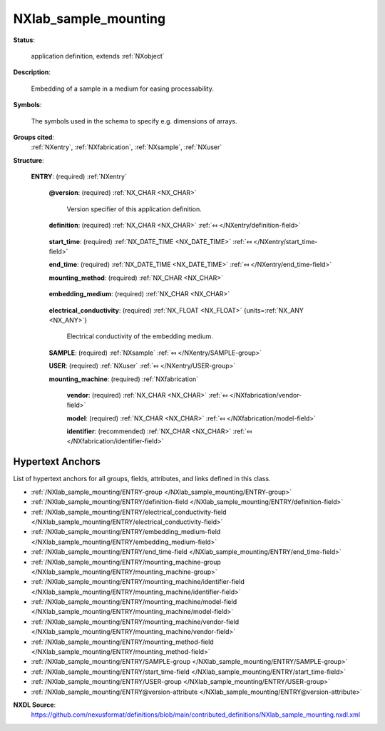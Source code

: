 .. auto-generated by dev_tools.docs.nxdl from the NXDL source contributed_definitions/NXlab_sample_mounting.nxdl.xml -- DO NOT EDIT

.. index::
    ! NXlab_sample_mounting (application definition)
    ! lab_sample_mounting (application definition)
    see: lab_sample_mounting (application definition); NXlab_sample_mounting

.. _NXlab_sample_mounting:

=====================
NXlab_sample_mounting
=====================

**Status**:

  application definition, extends :ref:`NXobject`

**Description**:

  Embedding of a sample in a medium for easing processability.

**Symbols**:

  The symbols used in the schema to specify e.g. dimensions of arrays.

**Groups cited**:
  :ref:`NXentry`, :ref:`NXfabrication`, :ref:`NXsample`, :ref:`NXuser`

.. index:: NXentry (base class); used in application definition, NXsample (base class); used in application definition, NXuser (base class); used in application definition, NXfabrication (base class); used in application definition

**Structure**:

  .. _/NXlab_sample_mounting/ENTRY-group:

  **ENTRY**: (required) :ref:`NXentry` 


    .. _/NXlab_sample_mounting/ENTRY@version-attribute:

    .. index:: version (group attribute)

    **@version**: (required) :ref:`NX_CHAR <NX_CHAR>` 

      Version specifier of this application definition.

    .. _/NXlab_sample_mounting/ENTRY/definition-field:

    .. index:: definition (field)

    **definition**: (required) :ref:`NX_CHAR <NX_CHAR>` :ref:`⤆ </NXentry/definition-field>`

      .. collapse:: Official NeXus NXDL schema with which this file was written. ...

          Official NeXus NXDL schema with which this file was written.

          Obligatory value: ``NXlab_sample_mounting``

    .. _/NXlab_sample_mounting/ENTRY/start_time-field:

    .. index:: start_time (field)

    **start_time**: (required) :ref:`NX_DATE_TIME <NX_DATE_TIME>` :ref:`⤆ </NXentry/start_time-field>`


    .. _/NXlab_sample_mounting/ENTRY/end_time-field:

    .. index:: end_time (field)

    **end_time**: (required) :ref:`NX_DATE_TIME <NX_DATE_TIME>` :ref:`⤆ </NXentry/end_time-field>`


    .. _/NXlab_sample_mounting/ENTRY/mounting_method-field:

    .. index:: mounting_method (field)

    **mounting_method**: (required) :ref:`NX_CHAR <NX_CHAR>` 

      .. collapse:: Qualitative statement how the sample was mounted. ...

          Qualitative statement how the sample was mounted.

          Any of these values: ``cold_mounting`` | ``hot_mounting``

    .. _/NXlab_sample_mounting/ENTRY/embedding_medium-field:

    .. index:: embedding_medium (field)

    **embedding_medium**: (required) :ref:`NX_CHAR <NX_CHAR>` 

      .. collapse:: Type of material. ...

          Type of material.

          Any of these values: ``resin`` | ``epoxy``

    .. _/NXlab_sample_mounting/ENTRY/electrical_conductivity-field:

    .. index:: electrical_conductivity (field)

    **electrical_conductivity**: (required) :ref:`NX_FLOAT <NX_FLOAT>` {units=\ :ref:`NX_ANY <NX_ANY>`} 

      Electrical conductivity of the embedding medium.

    .. _/NXlab_sample_mounting/ENTRY/SAMPLE-group:

    **SAMPLE**: (required) :ref:`NXsample` :ref:`⤆ </NXentry/SAMPLE-group>`


    .. _/NXlab_sample_mounting/ENTRY/USER-group:

    **USER**: (required) :ref:`NXuser` :ref:`⤆ </NXentry/USER-group>`


    .. _/NXlab_sample_mounting/ENTRY/mounting_machine-group:

    **mounting_machine**: (required) :ref:`NXfabrication` 


      .. _/NXlab_sample_mounting/ENTRY/mounting_machine/vendor-field:

      .. index:: vendor (field)

      **vendor**: (required) :ref:`NX_CHAR <NX_CHAR>` :ref:`⤆ </NXfabrication/vendor-field>`


      .. _/NXlab_sample_mounting/ENTRY/mounting_machine/model-field:

      .. index:: model (field)

      **model**: (required) :ref:`NX_CHAR <NX_CHAR>` :ref:`⤆ </NXfabrication/model-field>`


      .. _/NXlab_sample_mounting/ENTRY/mounting_machine/identifier-field:

      .. index:: identifier (field)

      **identifier**: (recommended) :ref:`NX_CHAR <NX_CHAR>` :ref:`⤆ </NXfabrication/identifier-field>`



Hypertext Anchors
-----------------

List of hypertext anchors for all groups, fields,
attributes, and links defined in this class.


* :ref:`/NXlab_sample_mounting/ENTRY-group </NXlab_sample_mounting/ENTRY-group>`
* :ref:`/NXlab_sample_mounting/ENTRY/definition-field </NXlab_sample_mounting/ENTRY/definition-field>`
* :ref:`/NXlab_sample_mounting/ENTRY/electrical_conductivity-field </NXlab_sample_mounting/ENTRY/electrical_conductivity-field>`
* :ref:`/NXlab_sample_mounting/ENTRY/embedding_medium-field </NXlab_sample_mounting/ENTRY/embedding_medium-field>`
* :ref:`/NXlab_sample_mounting/ENTRY/end_time-field </NXlab_sample_mounting/ENTRY/end_time-field>`
* :ref:`/NXlab_sample_mounting/ENTRY/mounting_machine-group </NXlab_sample_mounting/ENTRY/mounting_machine-group>`
* :ref:`/NXlab_sample_mounting/ENTRY/mounting_machine/identifier-field </NXlab_sample_mounting/ENTRY/mounting_machine/identifier-field>`
* :ref:`/NXlab_sample_mounting/ENTRY/mounting_machine/model-field </NXlab_sample_mounting/ENTRY/mounting_machine/model-field>`
* :ref:`/NXlab_sample_mounting/ENTRY/mounting_machine/vendor-field </NXlab_sample_mounting/ENTRY/mounting_machine/vendor-field>`
* :ref:`/NXlab_sample_mounting/ENTRY/mounting_method-field </NXlab_sample_mounting/ENTRY/mounting_method-field>`
* :ref:`/NXlab_sample_mounting/ENTRY/SAMPLE-group </NXlab_sample_mounting/ENTRY/SAMPLE-group>`
* :ref:`/NXlab_sample_mounting/ENTRY/start_time-field </NXlab_sample_mounting/ENTRY/start_time-field>`
* :ref:`/NXlab_sample_mounting/ENTRY/USER-group </NXlab_sample_mounting/ENTRY/USER-group>`
* :ref:`/NXlab_sample_mounting/ENTRY@version-attribute </NXlab_sample_mounting/ENTRY@version-attribute>`

**NXDL Source**:
  https://github.com/nexusformat/definitions/blob/main/contributed_definitions/NXlab_sample_mounting.nxdl.xml
